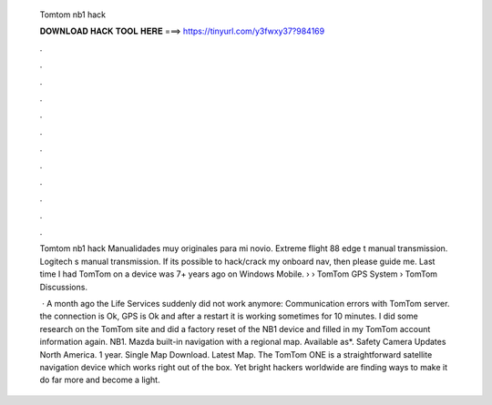   Tomtom nb1 hack
  
  
  
  𝐃𝐎𝐖𝐍𝐋𝐎𝐀𝐃 𝐇𝐀𝐂𝐊 𝐓𝐎𝐎𝐋 𝐇𝐄𝐑𝐄 ===> https://tinyurl.com/y3fwxy37?984169
  
  
  
  .
  
  
  
  .
  
  
  
  .
  
  
  
  .
  
  
  
  .
  
  
  
  .
  
  
  
  .
  
  
  
  .
  
  
  
  .
  
  
  
  .
  
  
  
  .
  
  
  
  .
  
  Tomtom nb1 hack Manualidades muy originales para mi novio. Extreme flight 88 edge t manual transmission. Logitech s manual transmission. If its possible to hack/crack my onboard nav, then please guide me. Last time I had TomTom on a device was 7+ years ago on Windows Mobile.  › › TomTom GPS System › TomTom Discussions.
  
   · A month ago the Life Services suddenly did not work anymore: Communication errors with TomTom server. the connection is Ok, GPS is Ok and after a restart it is working sometimes for 10 minutes. I did some research on the TomTom site and did a factory reset of the NB1 device and filled in my TomTom account information again. NB1. Mazda built-in navigation with a regional map. Available as*. Safety Camera Updates North America. 1 year. Single Map Download. Latest Map.  The TomTom ONE is a straightforward satellite navigation device which works right out of the box. Yet bright hackers worldwide are finding ways to make it do far more and become a light.
